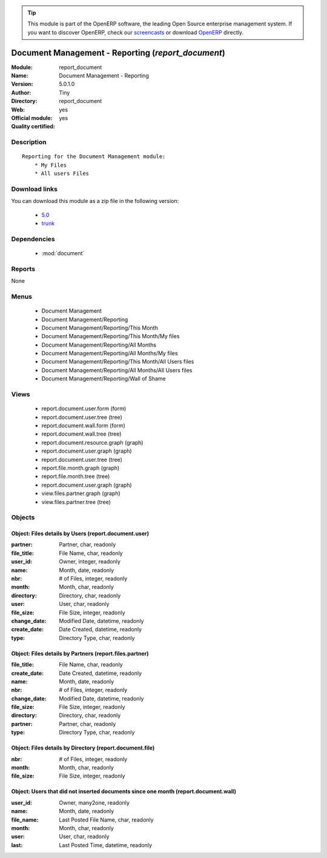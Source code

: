 
.. module:: report_document
    :synopsis: Document Management - Reporting (Official, Quality Certified)
    :noindex:
.. 

.. raw:: html

      <br />
    <link rel="stylesheet" href="../_static/hide_objects_in_sidebar.css" type="text/css" />

.. tip:: This module is part of the OpenERP software, the leading Open Source 
  enterprise management system. If you want to discover OpenERP, check our 
  `screencasts <http://openerp.tv>`_ or download 
  `OpenERP <http://openerp.com>`_ directly.

.. raw:: html

    <div class="js-kit-rating" title="" permalink="" standalone="yes" path="/report_document"></div>
    <script src="http://js-kit.com/ratings.js"></script>

Document Management - Reporting (*report_document*)
===================================================
:Module: report_document
:Name: Document Management - Reporting
:Version: 5.0.1.0
:Author: Tiny
:Directory: report_document
:Web: 
:Official module: yes
:Quality certified: yes

Description
-----------

::

  Reporting for the Document Management module:
      * My Files
      * All users Files

Download links
--------------

You can download this module as a zip file in the following version:

  * `5.0 <http://www.openerp.com/download/modules/5.0/report_document.zip>`_
  * `trunk <http://www.openerp.com/download/modules/trunk/report_document.zip>`_


Dependencies
------------

 * :mod:`document`

Reports
-------

None


Menus
-------

 * Document Management
 * Document Management/Reporting
 * Document Management/Reporting/This Month
 * Document Management/Reporting/This Month/My files
 * Document Management/Reporting/All Months
 * Document Management/Reporting/All Months/My files
 * Document Management/Reporting/This Month/All Users files
 * Document Management/Reporting/All Months/All Users files
 * Document Management/Reporting/Wall of Shame

Views
-----

 * report.document.user.form (form)
 * report.document.user.tree (tree)
 * report.document.wall.form (form)
 * report.document.wall.tree (tree)
 * report.document.resource.graph (graph)
 * report.document.user.graph (graph)
 * report.document.user.tree (tree)
 * report.file.month.graph (graph)
 * report.file.month.tree (tree)
 * report.document.user.graph (graph)
 * view.files.partner.graph (graph)
 * view.files.partner.tree (tree)


Objects
-------

Object: Files details by Users (report.document.user)
#####################################################



:partner: Partner, char, readonly





:file_title: File Name, char, readonly





:user_id: Owner, integer, readonly





:name: Month, date, readonly





:nbr: # of Files, integer, readonly





:month: Month, char, readonly





:directory: Directory, char, readonly





:user: User, char, readonly





:file_size: File Size, integer, readonly





:change_date: Modified Date, datetime, readonly





:create_date: Date Created, datetime, readonly





:type: Directory Type, char, readonly




Object: Files details by Partners (report.files.partner)
########################################################



:file_title: File Name, char, readonly





:create_date: Date Created, datetime, readonly





:name: Month, date, readonly





:nbr: # of Files, integer, readonly





:change_date: Modified Date, datetime, readonly





:file_size: File Size, integer, readonly





:directory: Directory, char, readonly





:partner: Partner, char, readonly





:type: Directory Type, char, readonly




Object: Files details by Directory (report.document.file)
#########################################################



:nbr: # of Files, integer, readonly





:month: Month, char, readonly





:file_size: File Size, integer, readonly




Object: Users that did not inserted documents since one month (report.document.wall)
####################################################################################



:user_id: Owner, many2one, readonly





:name: Month, date, readonly





:file_name: Last Posted File Name, char, readonly





:month: Month, char, readonly





:user: User, char, readonly





:last: Last Posted Time, datetime, readonly


